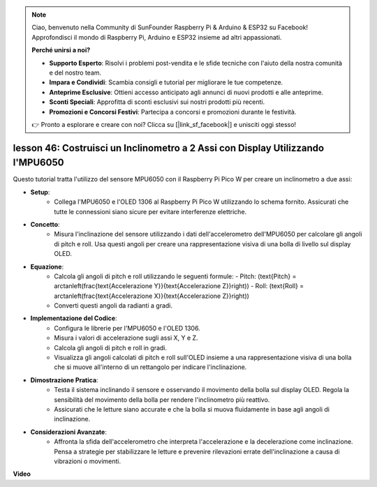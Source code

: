 .. note::

    Ciao, benvenuto nella Community di SunFounder Raspberry Pi & Arduino & ESP32 su Facebook! Approfondisci il mondo di Raspberry Pi, Arduino e ESP32 insieme ad altri appassionati.

    **Perché unirsi a noi?**

    - **Supporto Esperto**: Risolvi i problemi post-vendita e le sfide tecniche con l'aiuto della nostra comunità e del nostro team.
    - **Impara e Condividi**: Scambia consigli e tutorial per migliorare le tue competenze.
    - **Anteprime Esclusive**: Ottieni accesso anticipato agli annunci di nuovi prodotti e alle anteprime.
    - **Sconti Speciali**: Approfitta di sconti esclusivi sui nostri prodotti più recenti.
    - **Promozioni e Concorsi Festivi**: Partecipa a concorsi e promozioni durante le festività.

    👉 Pronto a esplorare e creare con noi? Clicca su [|link_sf_facebook|] e unisciti oggi stesso!

lesson 46: Costruisci un Inclinometro a 2 Assi con Display Utilizzando l'MPU6050
=======================================================================================
Questo tutorial tratta l'utilizzo del sensore MPU6050 con il Raspberry Pi Pico W per creare un inclinometro a due assi:

* **Setup**:
   - Collega l'MPU6050 e l'OLED 1306 al Raspberry Pi Pico W utilizzando lo schema fornito. Assicurati che tutte le connessioni siano sicure per evitare interferenze elettriche.
* **Concetto**:
   - Misura l'inclinazione del sensore utilizzando i dati dell'accelerometro dell'MPU6050 per calcolare gli angoli di pitch e roll. Usa questi angoli per creare una rappresentazione visiva di una bolla di livello sul display OLED.
* **Equazione**:
   - Calcola gli angoli di pitch e roll utilizzando le seguenti formule:
     - Pitch: \(\text{Pitch} = \arctan\left(\frac{\text{Accelerazione Y}}{\text{Accelerazione Z}}\right)\)
     - Roll: \(\text{Roll} = \arctan\left(\frac{\text{Accelerazione X}}{\text{Accelerazione Z}}\right)\)
   - Converti questi angoli da radianti a gradi.
* **Implementazione del Codice**:
   - Configura le librerie per l'MPU6050 e l'OLED 1306.
   - Misura i valori di accelerazione sugli assi X, Y e Z.
   - Calcola gli angoli di pitch e roll in gradi.
   - Visualizza gli angoli calcolati di pitch e roll sull'OLED insieme a una rappresentazione visiva di una bolla che si muove all'interno di un rettangolo per indicare l'inclinazione.
* **Dimostrazione Pratica**:
   - Testa il sistema inclinando il sensore e osservando il movimento della bolla sul display OLED. Regola la sensibilità del movimento della bolla per rendere l'inclinometro più reattivo.
   - Assicurati che le letture siano accurate e che la bolla si muova fluidamente in base agli angoli di inclinazione.
* **Considerazioni Avanzate**:
   - Affronta la sfida dell'accelerometro che interpreta l'accelerazione e la decelerazione come inclinazione. Pensa a strategie per stabilizzare le letture e prevenire rilevazioni errate dell'inclinazione a causa di vibrazioni o movimenti.

**Video**

.. raw:: html

    <iframe width="700" height="500" src="https://www.youtube.com/embed/wYv39RMwXvU?si=6gJoFFIa1HSdGIFt" title="YouTube video player" frameborder="0" allow="accelerometer; autoplay; clipboard-write; encrypted-media; gyroscope; picture-in-picture; web-share" allowfullscreen></iframe>
